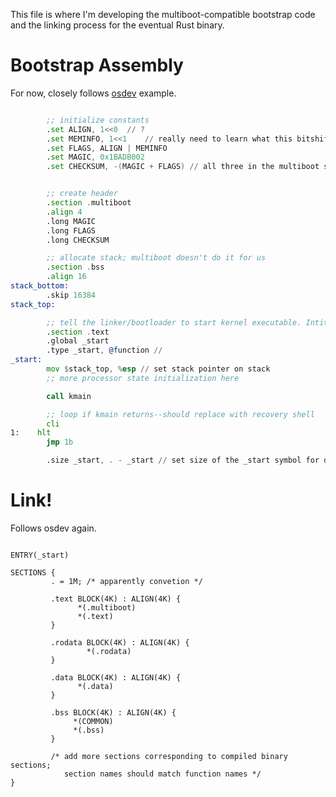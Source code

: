 
This file is where I'm developing the multiboot-compatible bootstrap code and the linking process for the eventual Rust binary.

* Bootstrap Assembly

For now, closely follows [[https://wiki.osdev.org/Bare_Bones][osdev]] example.

#+begin_src asm

          ;; initialize constants
          .set ALIGN, 1<<0 	// ?
          .set MEMINFO, 1<<1	// really need to learn what this bitshift does
          .set FLAGS, ALIGN | MEMINFO
          .set MAGIC, 0x1BADB002
          .set CHECKSUM, -(MAGIC + FLAGS) // all three in the multiboot spec


          ;; create header
          .section .multiboot
          .align 4
          .long MAGIC
          .long FLAGS
          .long CHECKSUM

          ;; allocate stack; multiboot doesn't do it for us
          .section .bss
          .align 16
  stack_bottom:
          .skip 16384
  stack_top:

          ;; tell the linker/bootloader to start kernel executable. Intitialization code too.
          .section .text
          .global _start
          .type _start, @function //
  _start:
          mov $stack_top, %esp // set stack pointer on stack
          ;; more processor state initialization here

          call kmain

          ;; loop if kmain returns--should replace with recovery shell
          cli
  1:	hlt
          jmp 1b

          .size _start, . - _start // set size of the _start symbol for debug

#+end_src

* Link!

Follows osdev again.

#+begin_src ld-script

  ENTRY(_start)

  SECTIONS {
           . = 1M; /* apparently convetion */

           .text BLOCK(4K) : ALIGN(4K) {
                 ,*(.multiboot)
                 ,*(.text)
           }

           .rodata BLOCK(4K) : ALIGN(4K) {
                   ,*(.rodata)
           }

           .data BLOCK(4K) : ALIGN(4K) {
                 ,*(.data)
           }

           .bss BLOCK(4K) : ALIGN(4K) {
                ,*(COMMON)
                ,*(.bss)
           }

           /* add more sections corresponding to compiled binary sections;
              section names should match function names */
  }

#+end_src
